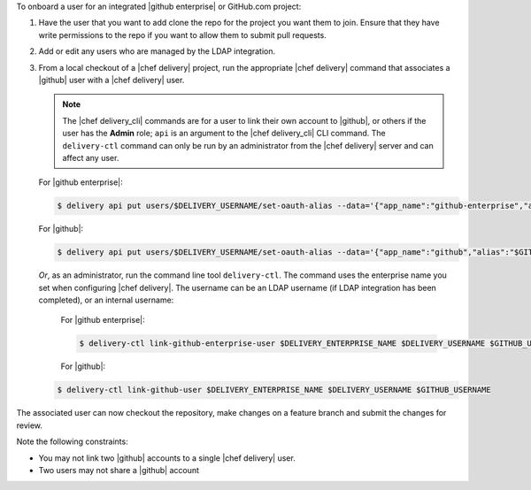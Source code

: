 .. The contents of this file are included in multiple topics.
.. This file should not be changed in a way that hinders its ability to appear in multiple documentation sets.

To onboard a user for an integrated |github enterprise| or GitHub.com project:

#. Have the user that you want to add clone the repo for the project you want them to join. Ensure that they have write permissions to the repo if you want to allow them to submit pull requests.
#. Add or edit any users who are managed by the LDAP integration.
#. From a local checkout of a |chef delivery| project, run the appropriate |chef delivery| command that associates a |github| user with a |chef delivery| user.

   .. note:: The |chef delivery_cli| commands are for a user to link their own account to |github|, or others if the user has the **Admin** role; ``api`` is an argument to the |chef delivery_cli| CLI command. The ``delivery-ctl`` command can only be run by an administrator from the |chef delivery| server and can affect any user.
   
   For |github enterprise|:

   .. code-block:: bash

      $ delivery api put users/$DELIVERY_USERNAME/set-oauth-alias --data='{"app_name":"github-enterprise","alias":"$GITHUB_USERNAME"}'

   For |github|:

   .. code-block:: bash

      $ delivery api put users/$DELIVERY_USERNAME/set-oauth-alias --data='{"app_name":"github","alias":"$GITHUB_USERNAME"}'

   *Or*, as an administrator, run the command line tool ``delivery-ctl``. The command uses the enterprise name you set when configuring |chef delivery|. The username can be an LDAP username (if LDAP integration has been completed), or an internal username:

    For |github enterprise|:
 
    .. code-block:: bash
 
       $ delivery-ctl link-github-enterprise-user $DELIVERY_ENTERPRISE_NAME $DELIVERY_USERNAME $GITHUB_USERNAME
 
    For |github|:

   .. code-block:: bash

      $ delivery-ctl link-github-user $DELIVERY_ENTERPRISE_NAME $DELIVERY_USERNAME $GITHUB_USERNAME

The associated user can now checkout the repository, make changes on a feature branch and submit the changes for review. 

Note the following constraints:

* You may not link two |github| accounts to a single |chef delivery| user.
* Two users may not share a |github| account

